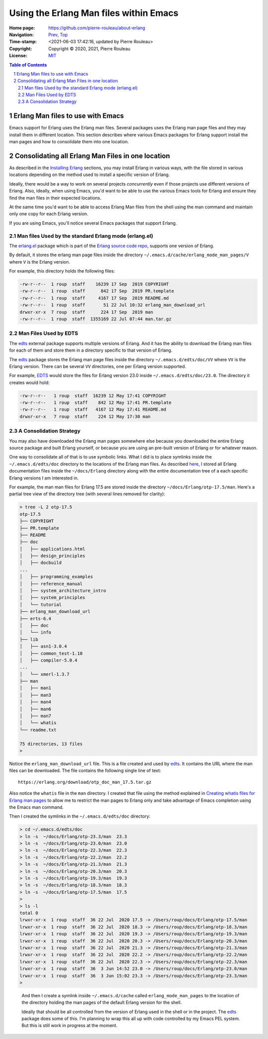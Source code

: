 =======================================
Using the Erlang Man files within Emacs
=======================================

:Home page: https://github.com/pierre-rouleau/about-erlang
:Navigation: Prev_, Top_
:Time-stamp: <2021-06-03 17:42:16, updated by Pierre Rouleau>
:Copyright:  Copyright © 2020, 2021, Pierre Rouleau
:License: `MIT <../LICENSE>`_

.. _Prev:  whatis-files.rst
.. _Top:   installing-erlang.rst

.. contents::  **Table of Contents**
.. sectnum::

.. ---------------------------------------------------------------------------

Erlang Man files to use with Emacs
==================================

Emacs support for Erlang uses the Erlang man files.  Several packages uses the
Erlang man page files and they may install them in different location.
This section describes where various Emacs packages for Erlang support
install the man pages and how to consolidate them into one location.

Consolidating all Erlang Man Files in one location
==================================================

As described in the `Installing Erlang`_ sections, you may install Erlang in
various ways, with the file stored in various locations depending on the
method used to install a specific version of Erlang.

Ideally, there would be a way to work on several projects *concurrently* even
if those projects use different versions of Erlang. Also, ideally, when using
Emacs, you'd want to be able to use the various Emacs tools for Erlang and
ensure they find the man files in their expected locations.

At the same time you'd want to be able to access Erlang Man files from the
shell using the man command and maintain only one copy for each Erlang
version.

If you are using Emacs, you'll notice several Emacs packages that support Erlang.

Man files Used by the standard Erlang mode (erlang.el)
------------------------------------------------------

The `erlang.el`_ package which is part of the `Erlang source code repo`_,
supports one version of Erlang.

By default, it stores the erlang man page files inside the directory
``~/.emacs.d/cache/erlang_mode_man_pages/V`` where ``V`` is the Erlang
version.

For example, this directory holds the following files:

.. code:: ls

        -rw-r--r--  1 roup  staff    16239 17 Sep  2019 COPYRIGHT
        -rw-r--r--  1 roup  staff      842 17 Sep  2019 PR.template
        -rw-r--r--  1 roup  staff     4167 17 Sep  2019 README.md
        -rw-r--r--  1 roup  staff       51 22 Jul 10:32 erlang_man_download_url
        drwxr-xr-x  7 roup  staff      224 17 Sep  2019 man
        -rw-r--r--  1 roup  staff  1355169 22 Jul 07:44 man.tar.gz


Man Files Used by EDTS
----------------------

The edts_ external package supports multiple versions of Erlang.
And it has the ability to download the Erlang man files for each of them
and store them in a directory specific to that version of Erlang.

The edts_ package stores the Erlang man page files inside the directory
``~/.emacs.d/edts/doc/VV`` where ``VV`` is the Erlang version.  There can be
several ``VV`` directories, one per Erlang version supported.

For example, EDTS_ would store the files for Erlang version 23.0 inside
``~/.emacs.d/edts/doc/23.0``.  The directory it creates would hold:

.. code:: ls

        -rw-r--r--   1 roup  staff  16239 12 May 17:41 COPYRIGHT
        -rw-r--r--   1 roup  staff    842 12 May 17:41 PR.template
        -rw-r--r--   1 roup  staff   4167 12 May 17:41 README.md
        drwxr-xr-x   7 roup  staff    224 12 May 17:30 man


A Consolidation Strategy
------------------------

You may also have downloaded the Erlang man pages somewhere else
because you downloaded the entire Erlang source package and built Erlang
yourself, or because you are using an pre-built version of Erlang or for
whatever reason.

One way to consolidate all of that is to use symbolic links.  What I did is
to place symlinks inside the ``~/.emacs.d/edts/doc`` directory to the
locations of the Erlang man files.
As described `here <installing-erlang-man-files.rst>`_,
I stored all Erlang documentation files
inside the ``~/docs/Erlang`` directory along with the entire documentation
tree of a each specific Erlang versions I am interested in.

For example, the man man files for Erlang 17.5 are stored inside
the directory ``~/docs/Erlang/otp-17.5/man``.  Here's a partial tree view
of the directory tree (with several lines removed for clarity):

.. code:: shell

    > tree -L 2 otp-17.5
    otp-17.5
    ├── COPYRIGHT
    ├── PR.template
    ├── README
    ├── doc
    │   ├── applications.html
    │   ├── design_principles
    │   ├── docbuild
    ...
    │   ├── programming_examples
    │   ├── reference_manual
    │   ├── system_architecture_intro
    │   ├── system_principles
    │   └── tutorial
    ├── erlang_man_download_url
    ├── erts-6.4
    │   ├── doc
    │   └── info
    ├── lib
    │   ├── asn1-3.0.4
    │   ├── common_test-1.10
    │   ├── compiler-5.0.4
    ...
    │   └── xmerl-1.3.7
    ├── man
    │   ├── man1
    │   ├── man3
    │   ├── man4
    │   ├── man6
    │   ├── man7
    │   └── whatis
    └── readme.txt

    75 directories, 13 files
    >


Notice the ``erlang_man_download_url`` file.  This is a file created and used
by edts_. It contains the URL where the man files can be downloaded.  The
file contains the following single line of text::

  https://erlang.org/download/otp_doc_man_17.5.tar.gz

Also notice the ``whatis`` file in the ``man`` directory.  I created that file
using the method explained in `Creating whatis files for Erlang man pages`_ to allow
me to restrict the man pages to Erlang only and take advantage of Emacs
completion using the Emacs man command.

Then I created the symlinks in the ``~/.emacs.d/edts/doc`` directory:

.. code:: shell


    > cd ~/.emacs.d/edts/doc
    > ln -s  ~/docs/Erlang/otp-23.3/man  23.3
    > ln -s  ~/docs/Erlang/otp-23.0/man  23.0
    > ln -s  ~/docs/Erlang/otp-22.3/man  22.3
    > ln -s  ~/docs/Erlang/otp-22.2/man  22.2
    > ln -s  ~/docs/Erlang/otp-21.3/man  21.3
    > ln -s  ~/docs/Erlang/otp-20.3/man  20.3
    > ln -s  ~/docs/Erlang/otp-19.3/man  19.3
    > ln -s  ~/docs/Erlang/otp-18.3/man  18.3
    > ln -s  ~/docs/Erlang/otp-17.5/man  17.5
    >
    > ls -l
    total 0
    lrwxr-xr-x  1 roup  staff  36 22 Jul  2020 17.5 -> /Users/roup/docs/Erlang/otp-17.5/man
    lrwxr-xr-x  1 roup  staff  36 22 Jul  2020 18.3 -> /Users/roup/docs/Erlang/otp-18.3/man
    lrwxr-xr-x  1 roup  staff  36 22 Jul  2020 19.3 -> /Users/roup/docs/Erlang/otp-19.3/man
    lrwxr-xr-x  1 roup  staff  36 22 Jul  2020 20.3 -> /Users/roup/docs/Erlang/otp-20.3/man
    lrwxr-xr-x  1 roup  staff  36 22 Jul  2020 21.3 -> /Users/roup/docs/Erlang/otp-21.3/man
    lrwxr-xr-x  1 roup  staff  36 22 Jul  2020 22.2 -> /Users/roup/docs/Erlang/otp-22.2/man
    lrwxr-xr-x  1 roup  staff  36 22 Jul  2020 22.3 -> /Users/roup/docs/Erlang/otp-22.3/man
    lrwxr-xr-x  1 roup  staff  36  3 Jun 14:52 23.0 -> /Users/roup/docs/Erlang/otp-23.0/man
    lrwxr-xr-x  1 roup  staff  36  3 Jun 15:02 23.3 -> /Users/roup/docs/Erlang/otp-23.3/man
    >

..


   And then I create a symlink inside ``~/.emacs.d/cache`` called
   ``erlang_mode_man_pages`` to the location of the directory holding the man
   pages of the default Erlang version for the shell.

   Ideally that should be all controlled from the version of Erlang used in the
   shell or in the project.   The edts_ package does some of this.  I'm planning
   to wrap this all up with code controlled by my Emacs PEL system. But this is
   still work in progress at the moment.


.. _Installing Erlang: installing-erlang.rst
.. _erlang.el:  https://github.com/erlang/otp/blob/maint/lib/tools/emacs/erlang.el
.. _edts:  https://github.com/sebastiw/edts#readme
.. _Creating whatis files for Erlang man pages:  whatis-files.rst
.. _Erlang source code repo: https://github.com/erlang/otp
.. _erlang.el:  https://github.com/erlang/otp/blob/maint/lib/tools/emacs/erlang.el

.. ---------------------------------------------------------------------------
